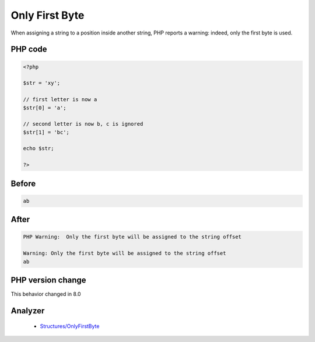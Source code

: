 .. _`only-first-byte`:

Only First Byte
===============
.. meta::
	:description:
		Only First Byte: When assigning a string to a position inside another string, PHP reports a warning: indeed, only the first byte is used.
	:twitter:card: summary_large_image
	:twitter:site: @exakat
	:twitter:title: Only First Byte
	:twitter:description: Only First Byte: When assigning a string to a position inside another string, PHP reports a warning: indeed, only the first byte is used
	:twitter:creator: @exakat
	:twitter:image:src: https://php-changed-behaviors.readthedocs.io/en/latest/_static/logo.png
	:og:image: https://php-changed-behaviors.readthedocs.io/en/latest/_static/logo.png
	:og:title: Only First Byte
	:og:type: article
	:og:description: When assigning a string to a position inside another string, PHP reports a warning: indeed, only the first byte is used
	:og:url: https://php-tips.readthedocs.io/en/latest/tips/onlyFirstByte.html
	:og:locale: en

When assigning a string to a position inside another string, PHP reports a warning: indeed, only the first byte is used.

PHP code
________
.. code-block:: php

   <?php
   
   $str = 'xy';  
   
   // first letter is now a
   $str[0] = 'a';
   
   // second letter is now b, c is ignored
   $str[1] = 'bc';
   
   echo $str;
   
   ?>

Before
______
.. code-block:: output

   ab

After
______
.. code-block:: output

   PHP Warning:  Only the first byte will be assigned to the string offset 
   
   Warning: Only the first byte will be assigned to the string offset 
   ab


PHP version change
__________________
This behavior changed in 8.0


Analyzer
_________

  + `Structures/OnlyFirstByte <https://exakat.readthedocs.io/en/latest/Reference/Rules/Structures/OnlyFirstByte.html>`_



